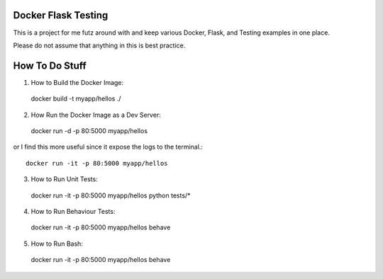 ====================
Docker Flask Testing
====================

This is a project for me futz around with and keep various Docker, Flask, and
Testing examples in one place.

Please do not assume that anything in this is best practice.

===============
How To Do Stuff
===============

1. How to Build the Docker Image::

  docker build -t myapp/hellos ./

2. How Run the Docker Image as a Dev Server::

  docker run -d -p 80:5000 myapp/hellos

or I find this more useful since it expose the logs to the terminal.::

  docker run -it -p 80:5000 myapp/hellos

3. How to Run Unit Tests::

  docker run -it -p 80:5000 myapp/hellos python tests/*

4. How to Run Behaviour Tests::

  docker run -it -p 80:5000 myapp/hellos behave

5. How to Run Bash::

  docker run -it -p 80:5000 myapp/hellos behave

